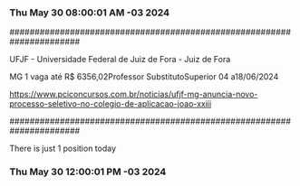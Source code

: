 *** Thu May 30 08:00:01 AM -03 2024
 
######################################################################
 
UFJF - Universidade Federal de Juiz de Fora - Juiz de Fora

MG
1 vaga até R$ 6356,02Professor SubstitutoSuperior
04 a18/06/2024


https://www.pciconcursos.com.br/noticias/ufjf-mg-anuncia-novo-processo-seletivo-no-colegio-de-aplicacao-joao-xxiii
 
######################################################################
 
There is just 1 position today
 
 
*** Thu May 30 12:00:01 PM -03 2024
 
